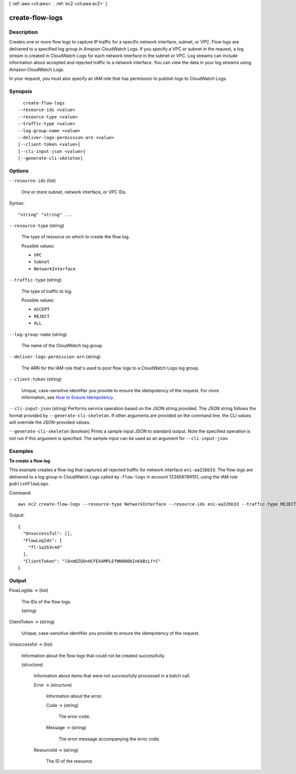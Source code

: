 [ :ref:`aws <cli:aws>` . :ref:`ec2 <cli:aws ec2>` ]

.. _cli:aws ec2 create-flow-logs:


****************
create-flow-logs
****************



===========
Description
===========



Creates one or more flow logs to capture IP traffic for a specific network interface, subnet, or VPC. Flow logs are delivered to a specified log group in Amazon CloudWatch Logs. If you specify a VPC or subnet in the request, a log stream is created in CloudWatch Logs for each network interface in the subnet or VPC. Log streams can include information about accepted and rejected traffic to a network interface. You can view the data in your log streams using Amazon CloudWatch Logs. 

 

In your request, you must also specify an IAM role that has permission to publish logs to CloudWatch Logs.



========
Synopsis
========

::

    create-flow-logs
  --resource-ids <value>
  --resource-type <value>
  --traffic-type <value>
  --log-group-name <value>
  --deliver-logs-permission-arn <value>
  [--client-token <value>]
  [--cli-input-json <value>]
  [--generate-cli-skeleton]




=======
Options
=======

``--resource-ids`` (list)


  One or more subnet, network interface, or VPC IDs.

  



Syntax::

  "string" "string" ...



``--resource-type`` (string)


  The type of resource on which to create the flow log.

  

  Possible values:

  
  *   ``VPC``

  
  *   ``Subnet``

  
  *   ``NetworkInterface``

  

  

``--traffic-type`` (string)


  The type of traffic to log.

  

  Possible values:

  
  *   ``ACCEPT``

  
  *   ``REJECT``

  
  *   ``ALL``

  

  

``--log-group-name`` (string)


  The name of the CloudWatch log group.

  

``--deliver-logs-permission-arn`` (string)


  The ARN for the IAM role that's used to post flow logs to a CloudWatch Logs log group.

  

``--client-token`` (string)


  Unique, case-sensitive identifier you provide to ensure the idempotency of the request. For more information, see `How to Ensure Idempotency`_ .

  

``--cli-input-json`` (string)
Performs service operation based on the JSON string provided. The JSON string follows the format provided by ``--generate-cli-skeleton``. If other arguments are provided on the command line, the CLI values will override the JSON-provided values.

``--generate-cli-skeleton`` (boolean)
Prints a sample input JSON to standard output. Note the specified operation is not run if this argument is specified. The sample input can be used as an argument for ``--cli-input-json``.



========
Examples
========

**To create a flow log**

This example creates a flow log that captures all rejected traffic for network interface ``eni-aa22bb33``. The flow logs are delivered to a log group in CloudWatch Logs called ``my-flow-logs`` in account 123456789101, using the IAM role ``publishFlowLogs``.

Command::

  aws ec2 create-flow-logs --resource-type NetworkInterface --resource-ids eni-aa22bb33 --traffic-type REJECT --log-group-name my-flow-logs --deliver-logs-permission-arn arn:aws:iam::123456789101:role/publishFlowLogs

Output::

  {
    "Unsuccessful": [], 
    "FlowLogIds": [
      "fl-1a2b3c4d"
    ], 
    "ClientToken": "lO+mDZGO+HCFEXAMPLEfWNO00bInKkBcLfrC"
  }

======
Output
======

FlowLogIds -> (list)

  

  The IDs of the flow logs.

  

  (string)

    

    

  

ClientToken -> (string)

  

  Unique, case-sensitive identifier you provide to ensure the idempotency of the request.

  

  

Unsuccessful -> (list)

  

  Information about the flow logs that could not be created successfully.

  

  (structure)

    

    Information about items that were not successfully processed in a batch call.

    

    Error -> (structure)

      

      Information about the error.

      

      Code -> (string)

        

        The error code.

        

        

      Message -> (string)

        

        The error message accompanying the error code.

        

        

      

    ResourceId -> (string)

      

      The ID of the resource.

      

      

    

  



.. _How to Ensure Idempotency: http://docs.aws.amazon.com/AWSEC2/latest/UserGuide/Run_Instance_Idempotency.html
